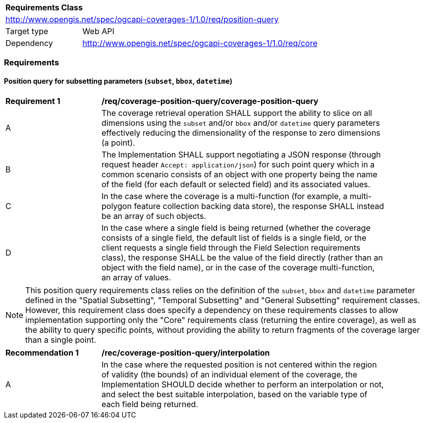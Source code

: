 [[rc_table_position_query]]
[cols="1,4",width="90%"]
|===
2+|*Requirements Class*
2+|http://www.opengis.net/spec/ogcapi-coverages-1/1.0/req/position-query
|Target type |Web API
|Dependency  |http://www.opengis.net/spec/ogcapi-coverages-1/1.0/req/core
|===

=== Requirements

==== Position query for subsetting parameters (`subset`, `bbox`, `datetime`)

[[req_coverage_position_query_position_query]]
[width="90%",cols="2,6a"]
|===
^|*Requirement {counter:req-id}* |*/req/coverage-position-query/coverage-position-query*
^|A |The coverage retrieval operation SHALL support the ability to slice on all dimensions using the `subset` and/or `bbox` and/or `datetime` query parameters effectively reducing the dimensionality
of the response to zero dimensions (a point).
^|B |The Implementation SHALL support negotiating a JSON response (through request header `Accept: application/json`) for such point query which in a common scenario consists of an object with one
property being the name of the field (for each default or selected field) and its associated values.
^|C |In the case where the coverage is a multi-function (for example, a multi-polygon feature collection backing data store), the response SHALL instead be an array of such objects.
^|D |In the case where a single field is being returned (whether the coverage consists of a single field, the default list of fields is a single field, or the client requests a single field through the
Field Selection requirements class), the response SHALL be the value of the field directly (rather than an object with the field name), or in the case of the coverage multi-function, an array of values.
|===

NOTE: This position query requirements class relies on the definition of the `subset`, `bbox` and `datetime` parameter defined in the "Spatial Subsetting", "Temporal Subsetting" and "General Subsetting"
requirement classes.
However, this requirement class does specify a dependency on these requirements classes to allow implementation supporting only the "Core" requirements class (returning the entire coverage), as well
as the ability to query specific points, without providing the ability to return fragments of the coverage larger than a single point.

[[rec_coverage_position_query_interpolation]]
[width="90%",cols="2,6a"]
|===
^|*Recommendation {counter:rec-id}* |*/rec/coverage-position-query/interpolation*
^|A |In the case where the requested position is not centered within the region of validity (the bounds) of an individual element of the coverage, the Implementation SHOULD
decide whether to perform an interpolation or not, and select the best suitable interpolation, based on the variable type of each field being returned.
|===
